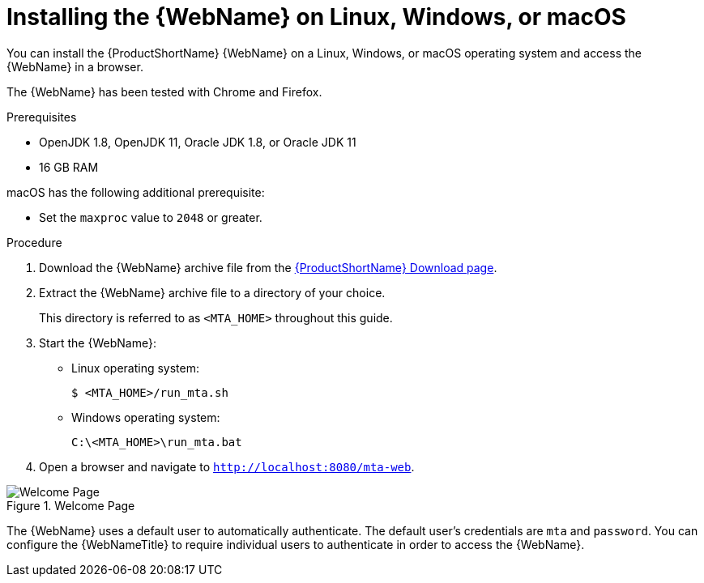 // Module included in the following assemblies:
// * docs/web-console-guide_5/master.adoc
[id='zip_install_{context}']
= Installing the {WebName} on Linux, Windows, or macOS

You can install the {ProductShortName} {WebName} on a Linux, Windows, or macOS operating system and access the {WebName} in a browser.

The {WebName} has been tested with Chrome and Firefox. 

.Prerequisites

* OpenJDK 1.8, OpenJDK 11, Oracle JDK 1.8, or Oracle JDK 11
* 16 GB RAM

macOS has the following additional prerequisite:

* Set the `maxproc` value to `2048` or greater.

.Procedure

. Download the {WebName} archive file from the link:https://developers.redhat.com/products/mta/download[{ProductShortName} Download page].

. Extract the {WebName} archive file to a directory of your choice.
+
This directory is referred to as `<MTA_HOME>` throughout this guide.

. Start the {WebName}:

* Linux operating system:
+
----
$ <MTA_HOME>/run_mta.sh
----

* Windows operating system:
+
----
C:\<MTA_HOME>\run_mta.bat
----

. Open a browser and navigate to `http://localhost:8080/mta-web`.

.Welcome Page
image::web-login.png[Welcome Page]

The {WebName} uses a default user to automatically authenticate. The default user's credentials are `mta` and `password`. You can configure the {WebNameTitle} to require individual users to authenticate in order to access the {WebName}.
